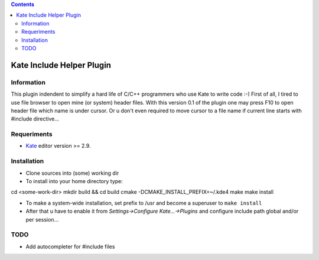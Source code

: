 .. contents::

==========================
Kate Include Helper Plugin
==========================

Information
===========

This plugin indendent to simplify a hard life of C/C++ programmers who use Kate to write code :-)
First of all, I tired to use file browser to open mine (or system) header files. With this version
0.1 of the plugin one may press F10 to open header file which name is under cursor. Or u don't even
required to move cursor to a file name if current line starts with #include directive...

Requeriments
============

* `Kate <http://kate-editor.org  />`_ editor version >= 2.9.

Installation
============

* Clone sources into (some) working dir
* To install into your home directory type::
cd <some-work-dir>
mkdir build && cd build
cmake -DCMAKE_INSTALL_PREFIX=~/.kde4
make
make install

* To make a system-wide installation, set prefix to /usr and become a superuser to ``make install``
* After that u have to enable it from `Settings->Configure Kate...->Plugins` and configure include path
  global and/or per session...

TODO
====

* Add autocompleter for #include files
